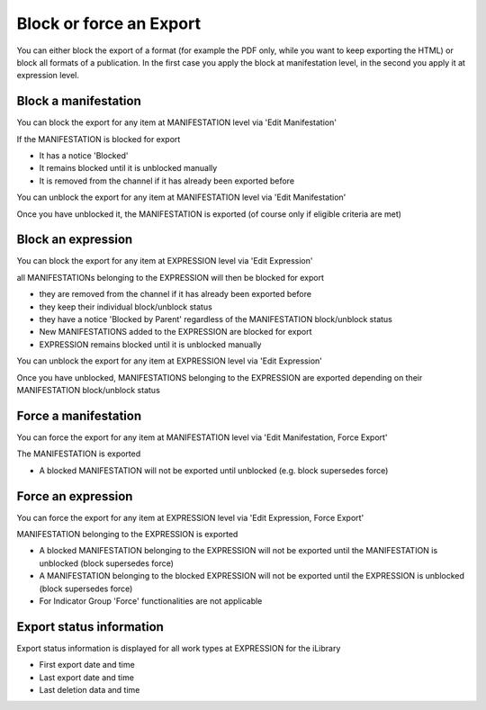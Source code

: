 Block or force an Export
=========================



You can either block the export of a format (for example the PDF only, while you want to keep exporting the HTML) 
or block all formats of a publication.
In the first case you apply the block at manifestation level, in the second you apply it at expression level.


Block a manifestation
-------------------------

You can block the export for any item at MANIFESTATION level via 'Edit Manifestation'

.. image:: images/ActionsManifestattion.JPG
 
.. image:: images/ExportChannelManagementManifestation.JPG


If the MANIFESTATION is blocked for export

* It has a notice 'Blocked'
* It remains blocked until it is unblocked manually
* It is removed from the channel if it has already been exported before

You can unblock the export for any item at MANIFESTATION level via 'Edit Manifestation'

Once you have unblocked it, the MANIFESTATION is exported (of course only if eligible criteria are met)


Block an expression
-----------------------

You can block the export for any item at EXPRESSION level via 'Edit Expression'

.. image:: images/ActionsExpression.JPG
 
.. image:: images/ExportChannelManagement.JPG

all MANIFESTATIONs belonging to the EXPRESSION will then be blocked for export

* they are removed from the channel if it has already been exported before
* they keep their individual block/unblock status
* they have a notice 'Blocked by Parent' regardless of the MANIFESTATION block/unblock status
* New MANIFESTATIONS added to the EXPRESSION are blocked for export
* EXPRESSION remains blocked until it is unblocked manually

You can unblock the export for any item at EXPRESSION level via 'Edit Expression'

Once you have unblocked, MANIFESTATIONS belonging to the EXPRESSION are exported depending on their MANIFESTATION block/unblock status


Force a manifestation
-------------------------

You can force the export for any item at MANIFESTATION level via 'Edit Manifestation, Force Export'

The MANIFESTATION is exported

* A blocked MANIFESTATION will not be exported until unblocked (e.g. block supersedes force)


Force an expression
-----------------------

You can force the export for any item at EXPRESSION level via 'Edit Expression, Force Export'

MANIFESTATION belonging to the EXPRESSION is exported

* A blocked MANIFESTATION belonging to the EXPRESSION will not be exported until the MANIFESTATION is unblocked (block supersedes force)
* A MANIFESTATION belonging to the blocked EXPRESSION will not be exported until the EXPRESSION is unblocked (block supersedes force)
* For Indicator Group 'Force' functionalities are not applicable


Export status information
--------------------------

Export status information is displayed for all work types at EXPRESSION for the iLibrary

* First export date and time
* Last export date and time
* Last deletion data and time

.. image:: images/ExportData.JPG